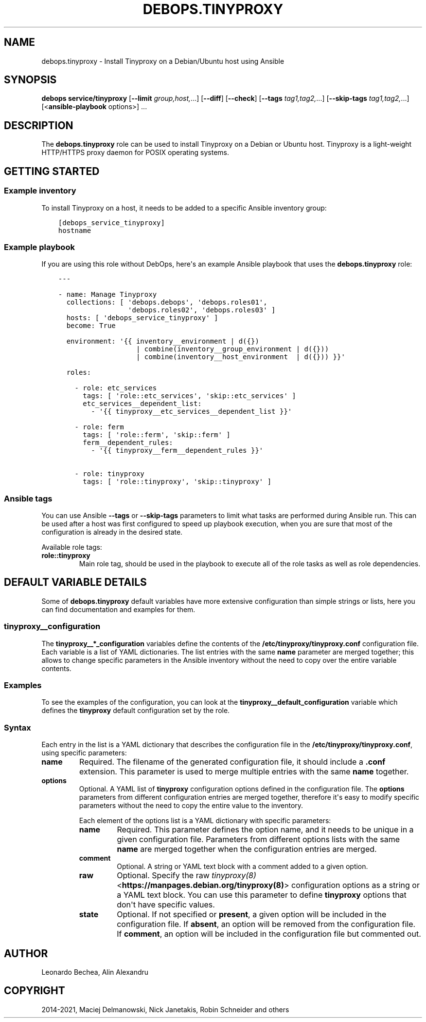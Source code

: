 .\" Man page generated from reStructuredText.
.
.TH "DEBOPS.TINYPROXY" "5" "Sep 01, 2021" "v2.3.2" "DebOps"
.SH NAME
debops.tinyproxy \- Install Tinyproxy on a Debian/Ubuntu host using Ansible
.
.nr rst2man-indent-level 0
.
.de1 rstReportMargin
\\$1 \\n[an-margin]
level \\n[rst2man-indent-level]
level margin: \\n[rst2man-indent\\n[rst2man-indent-level]]
-
\\n[rst2man-indent0]
\\n[rst2man-indent1]
\\n[rst2man-indent2]
..
.de1 INDENT
.\" .rstReportMargin pre:
. RS \\$1
. nr rst2man-indent\\n[rst2man-indent-level] \\n[an-margin]
. nr rst2man-indent-level +1
.\" .rstReportMargin post:
..
.de UNINDENT
. RE
.\" indent \\n[an-margin]
.\" old: \\n[rst2man-indent\\n[rst2man-indent-level]]
.nr rst2man-indent-level -1
.\" new: \\n[rst2man-indent\\n[rst2man-indent-level]]
.in \\n[rst2man-indent\\n[rst2man-indent-level]]u
..
.SH SYNOPSIS
.sp
\fBdebops service/tinyproxy\fP [\fB\-\-limit\fP \fIgroup,host,\fP\&...] [\fB\-\-diff\fP] [\fB\-\-check\fP] [\fB\-\-tags\fP \fItag1,tag2,\fP\&...] [\fB\-\-skip\-tags\fP \fItag1,tag2,\fP\&...] [<\fBansible\-playbook\fP options>] ...
.SH DESCRIPTION
.sp
The \fBdebops.tinyproxy\fP role can be used to install Tinyproxy on a Debian or
Ubuntu host. Tinyproxy is a light\-weight HTTP/HTTPS proxy daemon for POSIX operating systems.
.SH GETTING STARTED
.SS Example inventory
.sp
To install Tinyproxy on a host, it needs to be added to a specific Ansible
inventory group:
.INDENT 0.0
.INDENT 3.5
.sp
.nf
.ft C
[debops_service_tinyproxy]
hostname
.ft P
.fi
.UNINDENT
.UNINDENT
.SS Example playbook
.sp
If you are using this role without DebOps, here\(aqs an example Ansible playbook
that uses the \fBdebops.tinyproxy\fP role:
.INDENT 0.0
.INDENT 3.5
.sp
.nf
.ft C
\-\-\-

\- name: Manage Tinyproxy
  collections: [ \(aqdebops.debops\(aq, \(aqdebops.roles01\(aq,
                 \(aqdebops.roles02\(aq, \(aqdebops.roles03\(aq ]
  hosts: [ \(aqdebops_service_tinyproxy\(aq ]
  become: True

  environment: \(aq{{ inventory__environment | d({})
                   | combine(inventory__group_environment | d({}))
                   | combine(inventory__host_environment  | d({})) }}\(aq

  roles:

    \- role: etc_services
      tags: [ \(aqrole::etc_services\(aq, \(aqskip::etc_services\(aq ]
      etc_services__dependent_list:
        \- \(aq{{ tinyproxy__etc_services__dependent_list }}\(aq

    \- role: ferm
      tags: [ \(aqrole::ferm\(aq, \(aqskip::ferm\(aq ]
      ferm__dependent_rules:
        \- \(aq{{ tinyproxy__ferm__dependent_rules }}\(aq

    \- role: tinyproxy
      tags: [ \(aqrole::tinyproxy\(aq, \(aqskip::tinyproxy\(aq ]

.ft P
.fi
.UNINDENT
.UNINDENT
.SS Ansible tags
.sp
You can use Ansible \fB\-\-tags\fP or \fB\-\-skip\-tags\fP parameters to limit what
tasks are performed during Ansible run. This can be used after a host was first
configured to speed up playbook execution, when you are sure that most of the
configuration is already in the desired state.
.sp
Available role tags:
.INDENT 0.0
.TP
.B \fBrole::tinyproxy\fP
Main role tag, should be used in the playbook to execute all of the role
tasks as well as role dependencies.
.UNINDENT
.SH DEFAULT VARIABLE DETAILS
.sp
Some of \fBdebops.tinyproxy\fP default variables have more extensive
configuration than simple strings or lists, here you can find documentation and
examples for them.
.SS tinyproxy__configuration
.sp
The \fBtinyproxy__*_configuration\fP variables define the contents of the
\fB/etc/tinyproxy/tinyproxy.conf\fP configuration file. Each variable is a list of YAML
dictionaries. The list entries with the same \fBname\fP parameter are merged
together; this allows to change specific parameters in the Ansible inventory
without the need to copy over the entire variable contents.
.SS Examples
.sp
To see the examples of the configuration, you can look at the
\fBtinyproxy__default_configuration\fP variable which defines the
\fBtinyproxy\fP default configuration set by the role.
.SS Syntax
.sp
Each entry in the list is a YAML dictionary that describes the configuration file in the
\fB/etc/tinyproxy/tinyproxy.conf\fP, using specific parameters:
.INDENT 0.0
.TP
.B \fBname\fP
Required. The filename of the generated configuration file, it should include
a \fB\&.conf\fP extension. This parameter is used to merge multiple entries with
the same \fBname\fP together.
.TP
.B \fBoptions\fP
Optional. A YAML list of \fBtinyproxy\fP configuration options defined in
the configuration file. The \fBoptions\fP parameters from different
configuration entries are merged together, therefore it\(aqs easy to modify
specific parameters without the need to copy the entire value to the
inventory.
.sp
Each element of the options list is a YAML dictionary with specific
parameters:
.INDENT 7.0
.TP
.B \fBname\fP
Required. This parameter defines the option name, and it needs to be unique
in a given configuration file. Parameters from different options lists with
the same \fBname\fP are merged together when the configuration entries are
merged.
.TP
.B \fBcomment\fP
Optional. A string or YAML text block with a comment added to a given
option.
.TP
.B \fBraw\fP
Optional. Specify the raw \fI\%tinyproxy(8)\fP <\fBhttps://manpages.debian.org/tinyproxy(8)\fP> configuration options as
a string or a YAML text block. You can use this parameter to define
\fBtinyproxy\fP options that don\(aqt have specific values.
.TP
.B \fBstate\fP
Optional. If not specified or \fBpresent\fP, a given option will be included
in the configuration file. If \fBabsent\fP, an option will be removed from
the configuration file. If \fBcomment\fP, an option will be included in the
configuration file but commented out.
.UNINDENT
.UNINDENT
.SH AUTHOR
Leonardo Bechea, Alin Alexandru
.SH COPYRIGHT
2014-2021, Maciej Delmanowski, Nick Janetakis, Robin Schneider and others
.\" Generated by docutils manpage writer.
.
